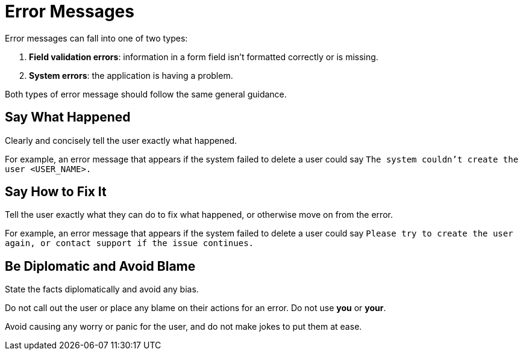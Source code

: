= Error Messages 

Error messages can fall into one of two types: 

. *Field validation errors*: information in a form field isn't formatted correctly or is missing. 
. *System errors*: the application is having a problem. 

Both types of error message should follow the same general guidance. 

== Say What Happened 

Clearly and concisely tell the user exactly what happened. 

For example, an error message that appears if the system failed to delete a user could say `The system couldn't create the user <USER_NAME>.`

== Say How to Fix It 

Tell the user exactly what they can do to fix what happened, or otherwise move on from the error. 

For example, an error message that appears if the system failed to delete a user could say `Please try to create the user again, or contact support if the issue continues.`

== Be Diplomatic and Avoid Blame 

State the facts diplomatically and avoid any bias. 

Do not call out the user or place any blame on their actions for an error. 
Do not use *you* or *your*.

Avoid causing any worry or panic for the user, and do not make jokes to put them at ease.
